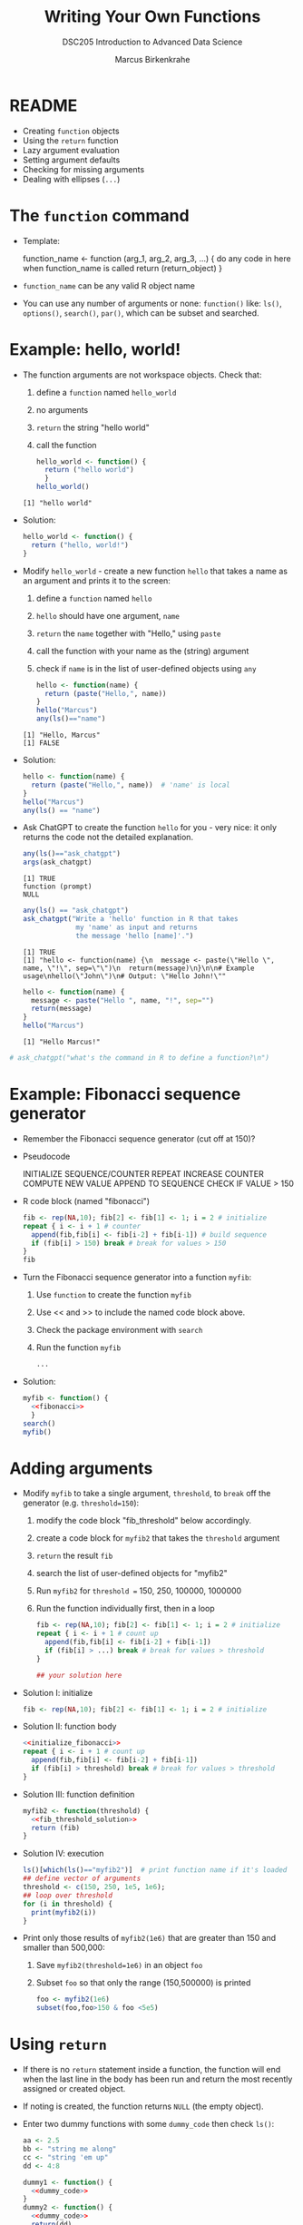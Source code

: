 #+TITLE: Writing Your Own Functions
#+AUTHOR: Marcus Birkenkrahe
#+SUBTITLE:DSC205 Introduction to Advanced Data Science
#+STARTUP:overview hideblocks indent
#+OPTIONS: toc:nil num:nil ^:nil
#+PROPERTY: header-args:R :exports both :results output :session *R* :noweb yes
* README

- Creating ~function~ objects
- Using the ~return~ function
- Lazy argument evaluation
- Setting argument defaults
- Checking for missing arguments
- Dealing with ellipses (~...~)

* The ~function~ command

- Template:
  #+begin_example R
    function_name <- function (arg_1, arg_2, arg_3, ...) {
      do any code in here when function_name is called
      return (return_object)
      }
  #+end_example

- ~function_name~ can be any valid R object name

- You can use any number of arguments or none: ~function()~ like: ~ls()~,
  ~options()~, ~search()~, ~par()~, which can be subset and searched.

* Example: hello, world!

- The function arguments are not workspace objects. Check that:
  1) define a ~function~ named ~hello_world~
  2) no arguments
  3) ~return~ the string "hello world"
  4) call the function
  #+begin_src R
    hello_world <- function() {
      return ("hello world")
      }
    hello_world()
  #+end_src

  #+RESULTS:
  : [1] "hello world"

- Solution:
  #+name: hello_world
  #+begin_src R
    hello_world <- function() {
      return ("hello, world!")
    }
  #+end_src

- Modify ~hello_world~ - create a new function ~hello~ that takes a
  name as an argument and prints it to the screen:
  1) define a ~function~ named ~hello~
  2) ~hello~ should have one argument, ~name~
  3) ~return~ the ~name~ together with "Hello," using ~paste~
  4) call the function with your name as the (string) argument
  5) check if ~name~ is in the list of user-defined objects using ~any~
  #+begin_src R
    hello <- function(name) {
      return (paste("Hello,", name))
    }
    hello("Marcus")
    any(ls()=="name")
  #+end_src

  #+RESULTS:
  : [1] "Hello, Marcus"
  : [1] FALSE

- Solution:
  #+name: hello_name
  #+begin_src R
    hello <- function(name) {
      return (paste("Hello,", name))  # 'name' is local
    }
    hello("Marcus")
    any(ls() == "name")
  #+end_src

- Ask ChatGPT to create the function ~hello~ for you - very nice: it only
  returns the code not the detailed explanation.

  #+begin_src R
    any(ls()=="ask_chatgpt")
    args(ask_chatgpt)
  #+end_src

  #+RESULTS:
  : [1] TRUE
  : function (prompt) 
  : NULL
  
  #+begin_src R
    any(ls() == "ask_chatgpt")
    ask_chatgpt("Write a 'hello' function in R that takes
                 my 'name' as input and returns
                 the message 'hello [name]'.")
  #+end_src

  #+RESULTS:
  : [1] TRUE
  : [1] "hello <- function(name) {\n  message <- paste(\"Hello \", name, \"!\", sep=\"\")\n  return(message)\n}\n\n# Example usage\nhello(\"John\")\n# Output: \"Hello John!\""

  #+begin_src R
    hello <- function(name) {
      message <- paste("Hello ", name, "!", sep="")
      return(message)
    }
    hello("Marcus")
  #+end_src

  #+RESULTS:
  : [1] "Hello Marcus!"

#+begin_src R
 # ask_chatgpt("what's the command in R to define a function?\n")
#+end_src

* Example: Fibonacci sequence generator

- Remember the Fibonacci sequence generator (cut off at 150)?

- Pseudocode
  #+begin_example sh
   INITIALIZE SEQUENCE/COUNTER
   REPEAT
     INCREASE COUNTER
     COMPUTE NEW VALUE
     APPEND TO SEQUENCE
     CHECK IF VALUE > 150
  #+end_example

- R code block (named "fibonacci")
  #+name: fibonacci
  #+begin_src R :results output
    fib <- rep(NA,10); fib[2] <- fib[1] <- 1; i = 2 # initialize
    repeat { i <- i + 1 # counter
      append(fib,fib[i] <- fib[i-2] + fib[i-1]) # build sequence
      if (fib[i] > 150) break # break for values > 150  
    }
    fib
  #+end_src

- Turn the Fibonacci sequence generator into a function ~myfib~:
  1) Use ~function~ to create the function ~myfib~
  2) Use << and >> to include the named code block above.
  3) Check the package environment with ~search~
  4) Run the function ~myfib~
  #+begin_src R
    ...
  #+end_src

- Solution:
  #+begin_src R
    myfib <- function() {
      <<fibonacci>>
      }
    search()
    myfib()
  #+end_src

* Adding arguments

    - Modify ~myfib~ to take a single argument, ~threshold~, to ~break~ off
      the generator (e.g. ~threshold=150~):
      1) modify the code block "fib_threshold" below accordingly.
      2) create a code block for ~myfib2~ that takes the ~threshold~ argument
      3) ~return~ the result ~fib~ 
      4) search the list of user-defined objects for "myfib2"
      5) Run ~myfib2~ for ~threshold =~ 150, 250, 100000, 1000000
      6) Run the function individually first, then in a loop
      #+name: fib_threshold
      #+begin_src R
        fib <- rep(NA,10); fib[2] <- fib[1] <- 1; i = 2 # initialize
        repeat { i <- i + 1 # count up
          append(fib,fib[i] <- fib[i-2] + fib[i-1])
          if (fib[i] > ...) break # break for values > threshold
        }
      #+end_src
      #+begin_src R
        ## your solution here
      #+end_src
    - Solution I: initialize
      #+name: initialize_fibonacci
      #+begin_src R
        fib <- rep(NA,10); fib[2] <- fib[1] <- 1; i = 2 # initialize
      #+end_src
    - Solution II: function body
      #+name: fib_threshold_solution
      #+begin_src R
        <<initialize_fibonacci>>
        repeat { i <- i + 1 # count up
          append(fib,fib[i] <- fib[i-2] + fib[i-1])
          if (fib[i] > threshold) break # break for values > threshold
        }
      #+end_src
    - Solution III: function definition
      #+begin_src R
        myfib2 <- function(threshold) {
          <<fib_threshold_solution>>
          return (fib)
        }
      #+end_src
    - Solution IV: execution
      #+begin_src R
        ls()[which(ls()=="myfib2")]  # print function name if it's loaded
        ## define vector of arguments
        threshold <- c(150, 250, 1e5, 1e6);
        ## loop over threshold
        for (i in threshold) {
          print(myfib2(i))
        }
      #+end_src            
    - Print only those results of ~myfib2(1e6)~ that are greater than 150
      and smaller than 500,000:
      1) Save ~myfib2(threshold=1e6)~ in an object ~foo~
      2) Subset ~foo~ so that only the range (150,500000) is printed
      #+begin_src R
        foo <- myfib2(1e6)
        subset(foo,foo>150 & foo <5e5)
      #+end_src
* Using ~return~

- If there is no ~return~ statement inside a function, the function will
  end when the last line in the body has been run and return the most
  recently assigned or created object.

- If noting is created, the function returns ~NULL~ (the empty object).

- Enter two dummy functions with some ~dummy_code~ then check ~ls()~:
  #+name: dummy_code
  #+begin_src R
    aa <- 2.5
    bb <- "string me along"
    cc <- "string 'em up"
    dd <- 4:8
  #+end_src
  #+begin_src R
    dummy1 <- function() {
      <<dummy_code>>
    }
    dummy2 <- function() {
      <<dummy_code>>
      return(dd)
    }
    ls()
  #+end_src

- ~dummy1~ assigns four objects in its lexical (not global) environment.

- ~dummy2~ returns the value of ~dd~ to global but not the variable.

- Assign ~dummy1~ and ~dummy2~ to ~foo~ and ~bar~, respectively:
  #+begin_src R
    foo <- dummy1()
    foo
    bar <- dummy2()
    bar
  #+end_src  

  #+RESULTS:
  : [1] 4 5 6 7 8
  : [1] 4 5 6 7 8

- Create a third function ~dummy3~ that returns ~aa~ and ~bb~ in two
  separate calls, then run the function:
  #+begin_src R
    dummy3 <- function() {
      aa <- 2.5
      bb <- "string me along"
      return (aa)
      cc <- "string 'em up"
      dd <- 4:8
      return (bb)
    }
    dummy3()
      #+end_src

  #+RESULTS:
  : [1] 2.5

- Only ~aa~ is returned because the function exits at that point. The
  last three lines will never be executed.

- Which code would return all four values?
  #+begin_src R
    dummy4 <- function() {
      <<dummy_code>>
      ...
    }
  #+end_src

- Solution:
  #+begin_src R
    dummy4 <- function() {
      <<dummy_code>>
      return (c(aa,bb,cc,dd))
    }
    return <- dummy4()
    return # all values are returned to global
    names(return) # the element names are lost to global
  #+end_src

* Exercise: write a factorial function

- Preparation: accept ~int~ as an argument to a function ~myfac~, set its default value
  to 1, then print ~int~ in the body of the function:
  #+begin_src R

  #+end_src

- Solution:
  #+begin_src R
    myfac <- function(int=1) print(int)
    myfac()
    myfac(5)
  #+end_src

- Expand ~myfac~ to include the computation of ~int!~ and test it for:
  1) 1! = 1
  2) 5! = 120
  3) 12! = 479,001,600
  4) 1! = 1

- The pseudocode for the function body is as follows:
  #+begin_example sh
  INITIALIZE fac as 1
  WHILE int GREATER 1
    fac * int -> fac   ## so int! = int * int-1 * int-2 * ...
    int - 1
  #+end_example

- Solution:
  #+begin_src R
    myfac <- function(int=1) {
      fac <- 1
      while (int > 1) {
        fac * int -> fac
        int - 1   -> int
      } # end of while
      return (fac)
    } # end of function
    ## test the function
    myfac()
    myfac(1)
    myfac(5)
    myfac(12)
    myfac(0)
  #+end_src

  #+RESULTS:
  : [1] 1
  : [1] 1
  : [1] 120
  : [1] 479001600
  : [1] 1

- What happens if you remove the default and feed the function with a
  negative or non-integer value?

- *Extension:* write another version of your factorial function, naming
  it ~myfac2~. This time, assume ~int~ will be supplied as an integer, but
  not that it will be non-negative. If negative, the function should
  return ~NaN~. Test it on the values 1, 5, 12, 0, and -6.

- R has a ~base::factorial~ function, defined via the Gamma function:
  #+attr_latex: :width 200px
  [[../img/gamma.png]]
  #+begin_src R
    factorial(1)
    factorial(5)
    factorial(12)
    factorial(0)
    factorial(-6)
  #+end_src
